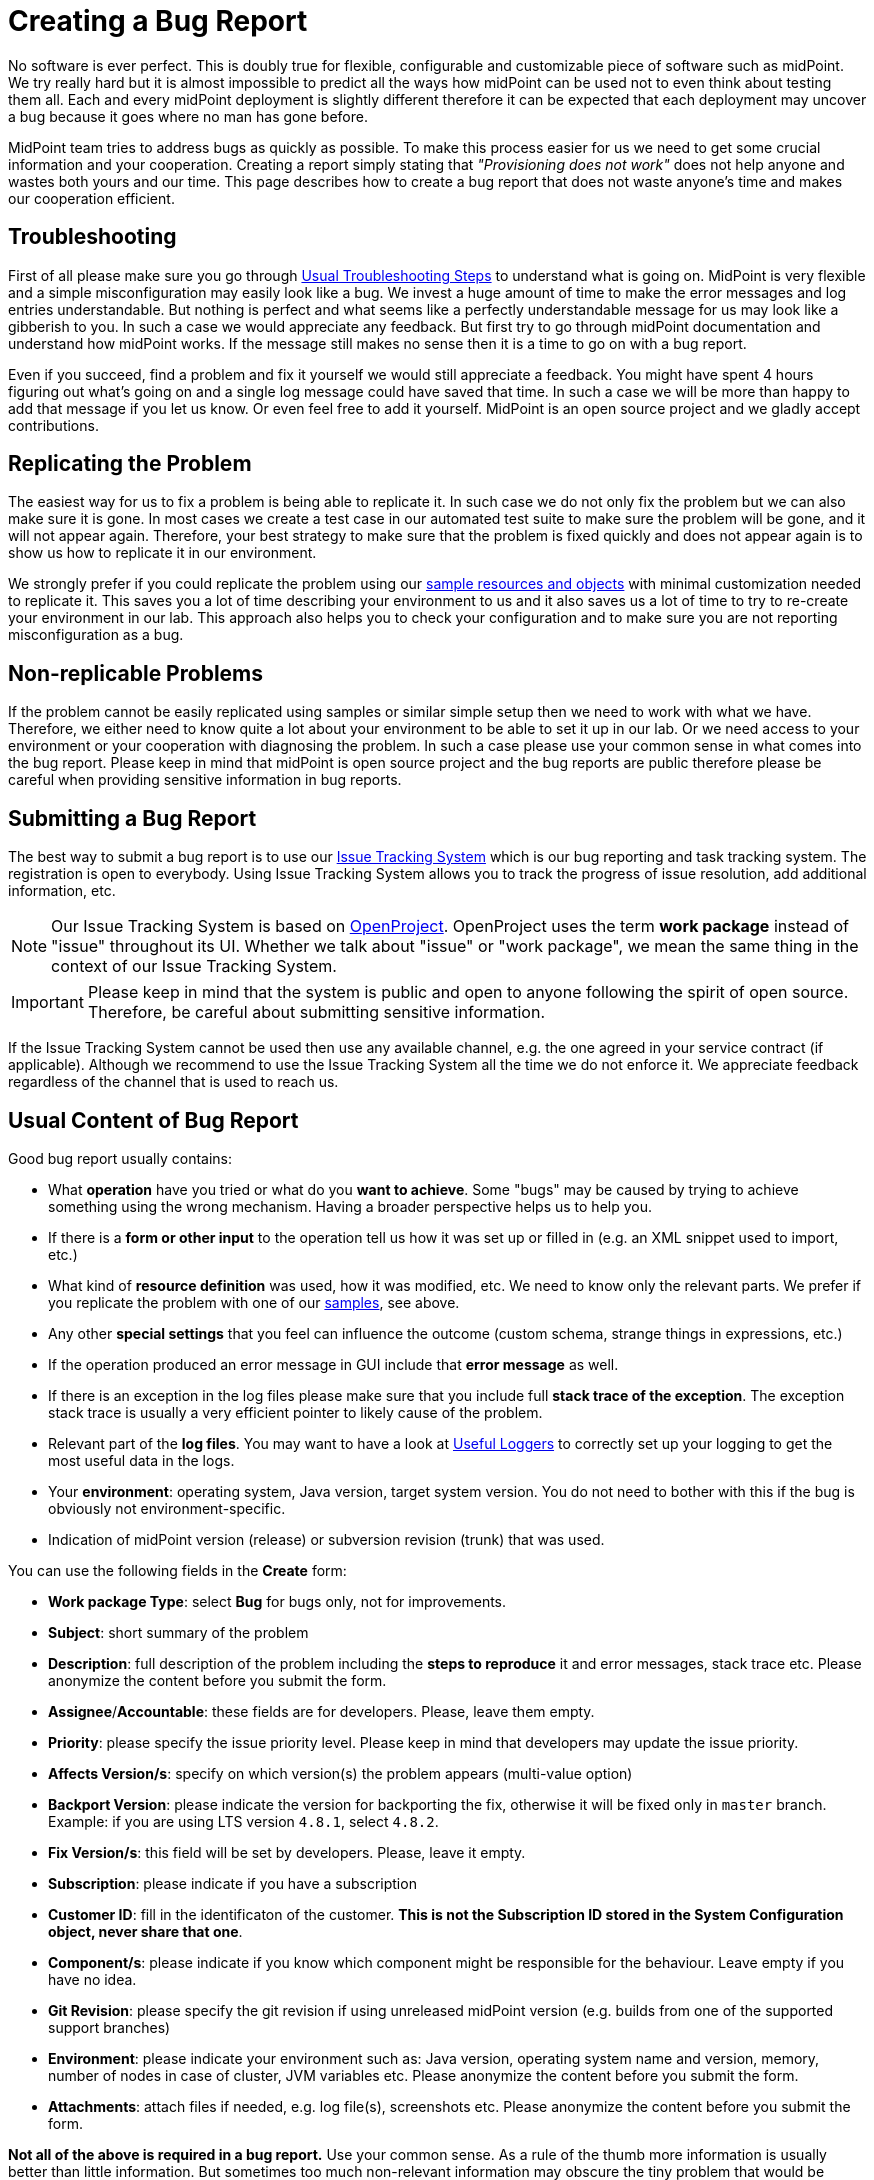 = Creating a Bug Report
:page-keywords: [ 'logging', 'log', 'bug', 'bugreport', 'troubleticket', 'trouble', 'bugtracking', 'troubleshooting' ]
:page-tag: guide

No software is ever perfect.
This is doubly true for flexible, configurable and customizable piece of software such as midPoint.
We try really hard but it is almost impossible to predict all the ways how midPoint can be used not to even think about testing them all.
Each and every midPoint deployment is slightly different therefore it can be expected that each deployment may uncover a bug because it goes where no man has gone before.

MidPoint team tries to address bugs as quickly as possible.
To make this process easier for us we need to get some crucial information and your cooperation.
Creating a report simply stating that _"Provisioning does not work"_ does not help anyone and wastes both yours and our time.
This page describes how to create a bug report that does not waste anyone's time and makes our cooperation efficient.

== Troubleshooting

First of all please make sure you go through xref:/midpoint/reference/diag/troubleshooting/usual-troubleshooting-steps/[Usual Troubleshooting Steps] to understand what is going on.
MidPoint is very flexible and a simple misconfiguration may easily look like a bug.
We invest a huge amount of time to make the error messages and log entries understandable.
But nothing is perfect and what seems like a perfectly understandable message for us may look like a gibberish to you.
In such a case we would appreciate any feedback.
But first try to go through midPoint documentation and understand how midPoint works.
If the message still makes no sense then it is a time to go on with a bug report.

Even if you succeed, find a problem and fix it yourself we would still appreciate a feedback.
You might have spent 4 hours figuring out what's going on and a single log message could have saved that time.
In such a case we will be more than happy to add that message if you let us know.
Or even feel free to add it yourself.
MidPoint is an open source project and we gladly accept contributions.

== Replicating the Problem

The easiest way for us to fix a problem is being able to replicate it.
In such case we do not only fix the problem but we can also make sure it is gone.
In most cases we create a test case in our automated test suite to make sure the problem will be gone, and it will not appear again.
Therefore, your best strategy to make sure that the problem is fixed quickly and does not appear again is to show us how to replicate it in our environment.

We strongly prefer if you could replicate the problem using our https://github.com/Evolveum/midpoint/tree/master/samples[sample resources and objects] with minimal customization needed to replicate it.
This saves you a lot of time describing your environment to us and it also saves us a lot of time to try to re-create your environment in our lab.
This approach also helps you to check your configuration and to make sure you are not reporting misconfiguration as a bug.

== Non-replicable Problems

If the problem cannot be easily replicated using samples or similar simple setup then we need to work with what we have.
Therefore, we either need to know quite a lot about your environment to be able to set it up in our lab.
Or we need access to your environment or your cooperation with diagnosing the problem.
In such a case please use your common sense in what comes into the bug report.
Please keep in mind that midPoint is open source project and the bug reports are public therefore please be careful when providing sensitive information in bug reports.

== Submitting a Bug Report

The best way to submit a bug report is to use our https://support.evolveum.com/[Issue Tracking System] which is our bug reporting and task tracking system.
The registration is open to everybody.
Using Issue Tracking System allows you to track the progress of issue resolution, add additional information, etc.

[NOTE]
====
Our Issue Tracking System is based on https://www.openproject.org/[OpenProject].
OpenProject uses the term *work package* instead of "issue" throughout its UI.
Whether we talk about "issue" or "work package", we mean the same thing in the context of our Issue Tracking System.
====

[IMPORTANT]
====
Please keep in mind that the system is public and open to anyone following the spirit of open source.
Therefore, be careful about submitting sensitive information.
====

If the Issue Tracking System cannot be used then use any available channel, e.g. the one agreed in your service contract (if applicable).
Although we recommend to use the Issue Tracking System all the time we do not enforce it.
We appreciate feedback regardless of the channel that is used to reach us.

== Usual Content of Bug Report

Good bug report usually contains:

* What *operation* have you tried or what do you *want to achieve*.
Some "bugs" may be caused by trying to achieve something using the wrong mechanism.
Having a broader perspective helps us to help you.

* If there is a *form or other input* to the operation tell us how it was set up or filled in (e.g. an XML snippet used to import, etc.)

* What kind of *resource definition* was used, how it was modified, etc.
We need to know only the relevant parts.
We prefer if you replicate the problem with one of our link:https://github.com/Evolveum/midpoint/tree/master/samples[samples], see above.

* Any other *special settings* that you feel can influence the outcome (custom schema, strange things in expressions, etc.)

* If the operation produced an error message in GUI include that *error message* as well.

* If there is an exception in the log files please make sure that you include full *stack trace of the exception*. The exception stack trace is usually a very efficient pointer to likely cause of the problem.

* Relevant part of the *log files*. You may want to have a look at xref:/midpoint/reference/diag/logging/useful-loggers/[Useful Loggers] to correctly set up your logging to get the most useful data in the logs.

* Your *environment*: operating system, Java version, target system version.
You do not need to bother with this if the bug is obviously not environment-specific.

* Indication of midPoint version (release) or subversion revision (trunk) that was used.

You can use the following fields in the *Create* form:

* *Work package Type*: select *Bug* for bugs only, not for improvements.
* *Subject*: short summary of the problem
* *Description*: full description of the problem including the *steps to reproduce* it and error messages, stack trace etc. Please anonymize the content before you submit the form.
* *Assignee*/*Accountable*: these fields are for developers. Please, leave them empty.
* *Priority*: please specify the issue priority level.
Please keep in mind that developers may update the issue priority.
* *Affects Version/s*: specify on which version(s) the problem appears (multi-value option)
* *Backport Version*: please indicate the version for backporting the fix, otherwise it will be fixed only in `master` branch.
Example: if you are using LTS version `4.8.1`, select `4.8.2`.
* *Fix Version/s*: this field will be set by developers. Please, leave it empty.
* *Subscription*: please indicate if you have a subscription
* *Customer ID*: fill in the identificaton of the customer.
*This is not the Subscription ID stored in the System Configuration object, never share that one*.
* *Component/s*: please indicate if you know which component might be responsible for the behaviour.
Leave empty if you have no idea.
* *Git Revision*: please specify the git revision if using unreleased midPoint version (e.g. builds from one of the supported support branches)
* *Environment*: please indicate your environment such as: Java version, operating system name and version, memory, number of nodes in case of cluster, JVM variables etc. Please anonymize the content before you submit the form.
* *Attachments*: attach files if needed, e.g. log file(s), screenshots etc.
Please anonymize the content before you submit the form.

*Not all of the above is required in a bug report.*
Use your common sense.
As a rule of the thumb more information is usually better than little information.
But sometimes too much non-relevant information may obscure the tiny problem that would be obvious if just the right amount of information is provided.

== See Also

* xref:/midpoint/reference/diag/troubleshooting/usual-troubleshooting-steps/[Usual Troubleshooting Steps]

* xref:/midpoint/devel/bugfixing/[Bugfixing and Support]

* xref:/support/bug-tracking-system/[]

* xref:/midpoint/reference/diag/troubleshooting/[]
